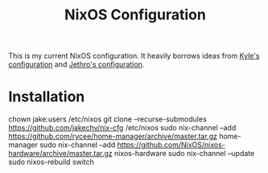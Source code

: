 #+title: NixOS Configuration

This is my current NixOS configuration. 
It heavily borrows ideas from [[https://github.com/kylesferrazza/nix][Kyle's configuration]] and [[https://github.com/jethrokuan/nix-config][Jethro's configuration]]. 

* Installation
#+begin-src sh
chown jake:users /etc/nixos
git clone --recurse-submodules https://github.com/jakechv/nix-cfg /etc/nixos
sudo nix-channel --add https://github.com/rycee/home-manager/archive/master.tar.gz home-manager
sudo nix-channel --add https://github.com/NixOS/nixos-hardware/archive/master.tar.gz nixos-hardware
sudo nix-channel --update
sudo nixos-rebuild switch
#+end_src
